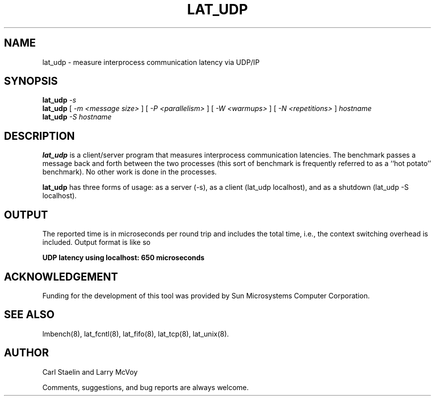 .\" $Id: lat_udp.8,v 1.1.1.1 2006-11-23 11:25:34 steven Exp $
.TH LAT_UDP 8 "$Date: 2006-11-23 11:25:34 $" "(c)1994 Larry McVoy" "LMBENCH"
.SH NAME
lat_udp \- measure interprocess communication latency via UDP/IP
.SH SYNOPSIS
.B lat_udp
.I -s
.sp .5
.B lat_udp
[
.I "-m <message size>"
]
[
.I "-P <parallelism>"
]
[
.I "-W <warmups>"
]
[
.I "-N <repetitions>"
]
.I hostname
.sp .5
.B lat_udp
.I "-S hostname"
.SH DESCRIPTION
.B lat_udp
is a client/server program that measures interprocess
communication latencies.  The benchmark passes a message back and forth between
the two processes (this sort of benchmark is frequently referred to as a
``hot potato'' benchmark).  No other work is done in the processes.
.LP
.B lat_udp
has three forms of usage: as a server (-s), as a client (lat_udp localhost), and
as a shutdown (lat_udp -S localhost).
.SH OUTPUT
The reported time is in microseconds per round trip and includes the total
time, i.e., the context switching overhead is included.
Output format is like so
.sp
.ft CB
UDP latency using localhost: 650 microseconds
.ft
.SH ACKNOWLEDGEMENT
Funding for the development of
this tool was provided by Sun Microsystems Computer Corporation.
.SH "SEE ALSO"
lmbench(8), lat_fcntl(8), lat_fifo(8), lat_tcp(8), lat_unix(8).
.SH "AUTHOR"
Carl Staelin and Larry McVoy
.PP
Comments, suggestions, and bug reports are always welcome.
